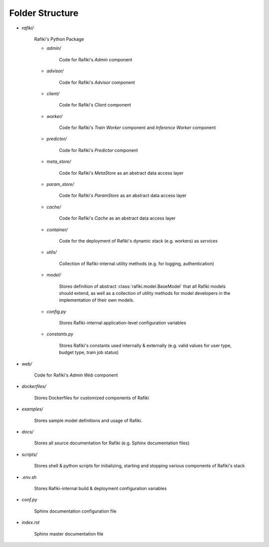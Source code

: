 .. _`folder-structure`:

Folder Structure
====================================================================

- `rafiki/`

    Rafiki's Python Package 

    - `admin/`

        Code for Rafiki's `Admin` component

    - `advisor/`

        Code for Rafiki's `Advisor` component

    - `client/`

        Code for Rafiki's `Client` component

        .. seealso:: :class:`rafiki.client.Client`

    - `worker/`

        Code for Rafiki's `Train Worker` component and `Inference Worker` component
    
    - `predictor/`

        Code for Rafiki's `Predictor` component

    - `meta_store/`

        Code for Rafiki's *MetaStore* as an abstract data access layer
    
    - `param_store/`

        Code for Rafiki's *ParamStore* as an abstract data access layer

    - `cache/`

        Code for Rafiki's *Cache* as an abstract data access layer

    - `container/`

        Code for the deployment of Rafiki's dynamic stack (e.g. workers) as *services*

    - `utils/`

        Collection of Rafiki-internal utility methods (e.g. for logging, authentication)

    - `model/`

        Stores definition of abstract :class:`rafiki.model.BaseModel` that all Rafiki models should extend,
        as well as a collection of utility methods for model developers in the implementation of their own models.
    
    - `config.py`

        Stores Rafiki-internal application-level configuration variables

    - `constants.py`

        Stores Rafiki's constants used internally & externally (e.g. valid values for user type, budget type, train job status)

- `web/`

    Code for Rafiki's `Admin Web` component
    
- `dockerfiles/`
    
    Stores Dockerfiles for customized components of Rafiki 

- `examples/`
    
    Stores sample model definitions and usage of Rafiki.

- `docs/`

    Stores all source documentation for Rafiki (e.g. Sphinx documentation files)

- `scripts/`

    Stores shell & python scripts for initializing, starting and stopping various components of Rafiki's stack

- `.env.sh`

    Stores Rafiki-internal build & deployment configuration variables 

- `conf.py`

    Sphinx documentation configuration file
    
- `index.rst`

    Sphinx master documentation file

